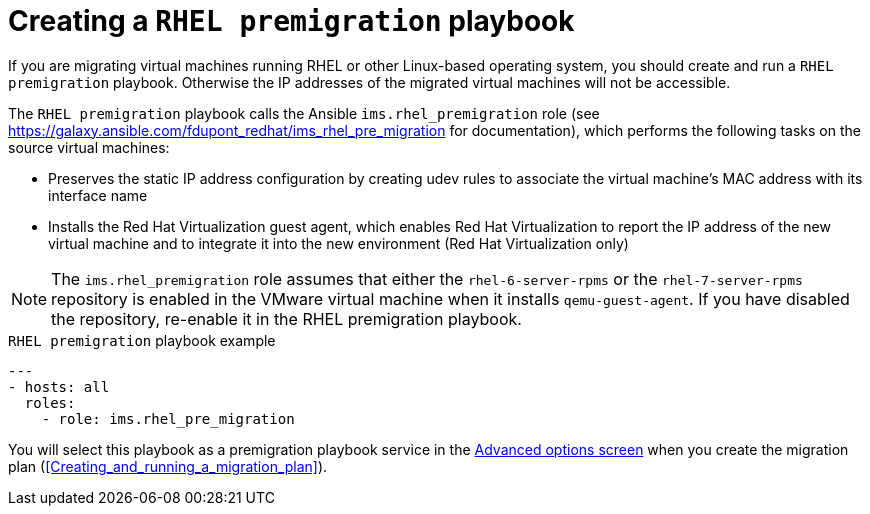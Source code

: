 // Module included in the following assemblies:
// con_Migration_plan_options.adoc
[id="Creating_a_rhel_premigration_playbook"]
= Creating a `RHEL premigration` playbook

If you are migrating virtual machines running RHEL or other Linux-based operating system, you should create and run a `RHEL premigration` playbook. Otherwise the IP addresses of the migrated virtual machines will not be accessible.

The `RHEL premigration` playbook calls the Ansible `ims.rhel_premigration` role (see link:https://galaxy.ansible.com/fdupont_redhat/ims_rhel_pre_migration[] for documentation), which performs the following tasks on the source virtual machines:

* Preserves the static IP address configuration by creating udev rules to associate the virtual machine's MAC address with its interface name

* Installs the Red Hat Virtualization guest agent, which enables Red Hat Virtualization to report the IP address of the new virtual machine and to integrate it into the new environment (Red Hat Virtualization only)

[NOTE]
====
The `ims.rhel_premigration` role assumes that either the `rhel-6-server-rpms` or the `rhel-7-server-rpms` repository is enabled in the VMware virtual machine when it installs `qemu-guest-agent`. If you have disabled the repository, re-enable it in the RHEL premigration playbook.
====

.`RHEL premigration` playbook example
[source,yml]
----
---
- hosts: all
  roles:
    - role: ims.rhel_pre_migration
----

You will select this playbook as a premigration playbook service in the xref:Advanced_options_screen[Advanced options screen] when you create the migration plan (xref:Creating_and_running_a_migration_plan[]).
